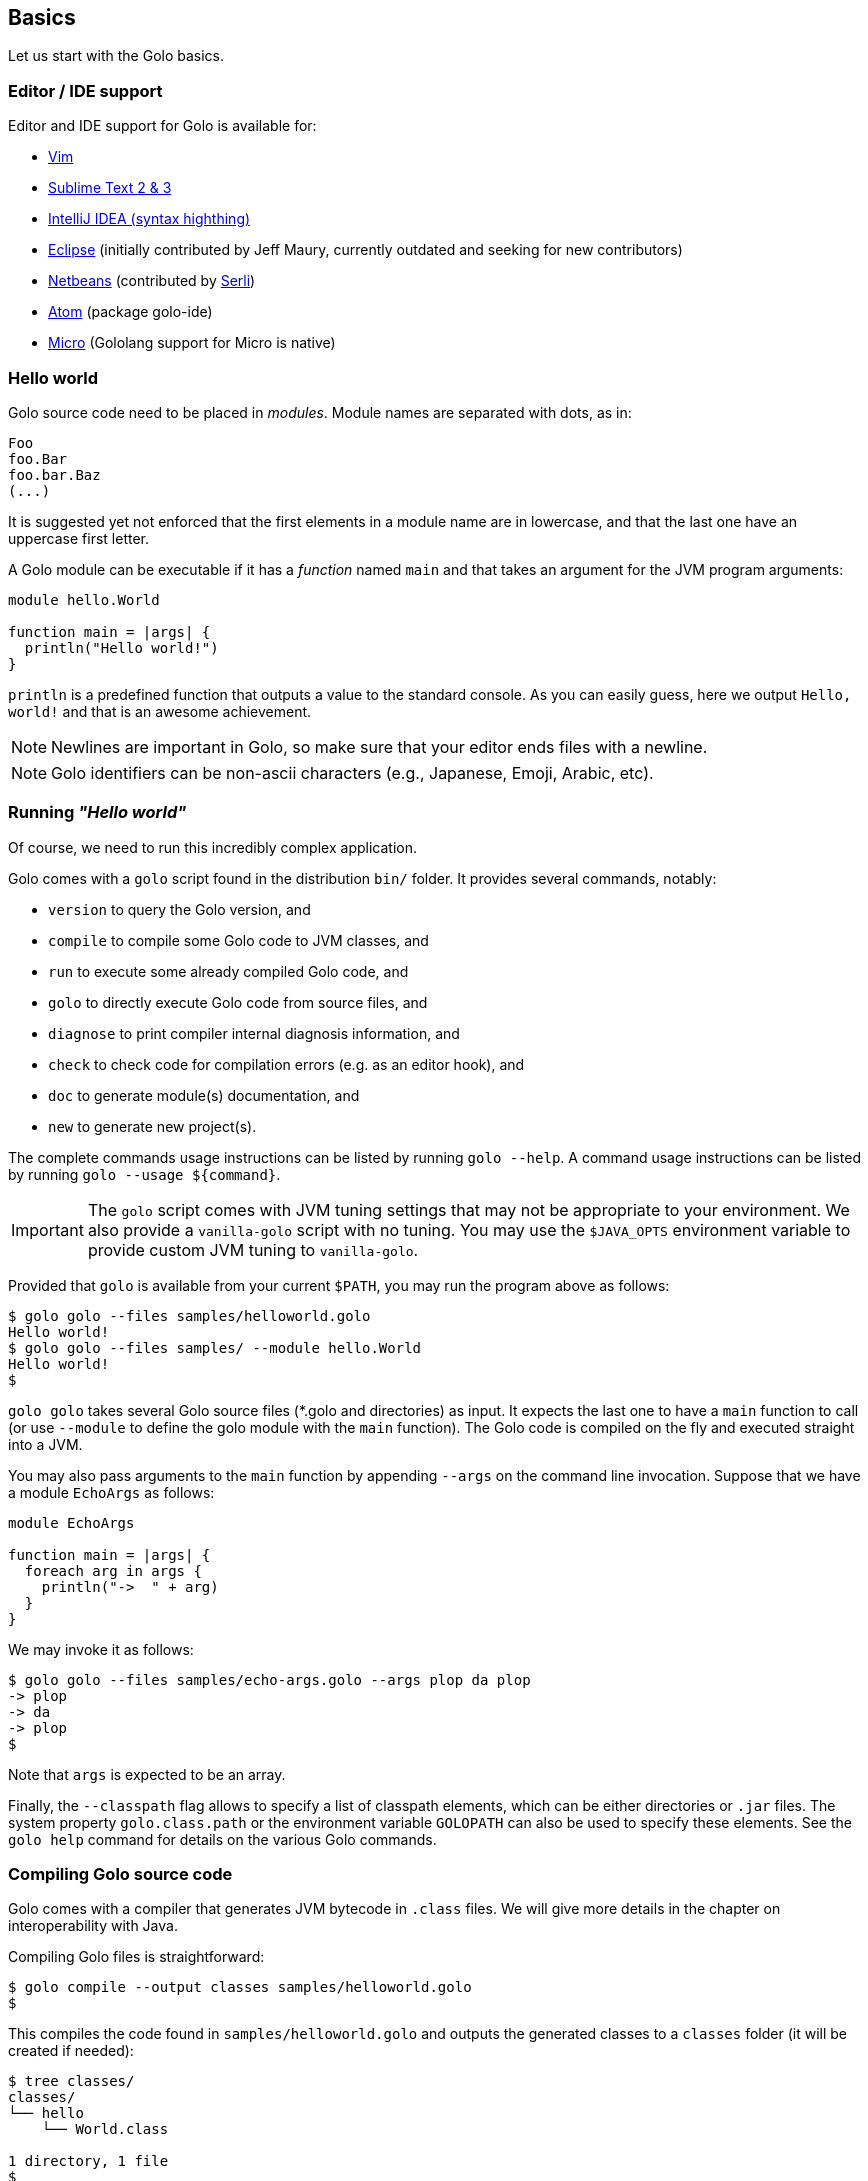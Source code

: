 == Basics

Let us start with the Golo basics.

=== Editor / IDE support

Editor and IDE support for Golo is available for:

- https://github.com/jponge/vim-golo[Vim]
- https://github.com/k33g/sublime-golo[Sublime Text 2 & 3]
- https://github.com/k33g/golo-storm[IntelliJ IDEA (syntax highthing)]
- https://github.com/golo-lang/gldt[Eclipse] (initially contributed by Jeff Maury, currently outdated and seeking for new contributors)
- https://github.com/golo-lang/golo-netbeans[Netbeans] (contributed by http://www.serli.com/[Serli])
- https://atom.io/packages/golo-ide[Atom] (package golo-ide)
- https://github.com/zyedidia/micro[Micro] (Gololang support for Micro is native)

=== Hello world

Golo source code need to be placed in _modules_. Module names are
separated with dots, as in:

[source,golo]
----
Foo
foo.Bar
foo.bar.Baz
(...)
----

It is suggested yet not enforced that the first elements in a module
name are in lowercase, and that the last one have an uppercase first
letter.

A Golo module can be executable if it has a _function_ named `main` and
that takes an argument for the JVM program arguments:

[source,golo]
----
module hello.World

function main = |args| {
  println("Hello world!")
}
----

`println` is a predefined function that outputs a value to the standard
console. As you can easily guess, here we output `Hello, world!` and
that is an awesome achievement.

NOTE: Newlines are important in Golo, so make sure that your editor ends files with a newline.

NOTE: Golo identifiers can be non-ascii characters (e.g., Japanese, Emoji, Arabic, etc).

=== Running _"Hello world"_

Of course, we need to run this incredibly complex application.

Golo comes with a `golo` script found in the distribution `bin/` folder. It provides several
commands, notably:

- `version` to query the Golo version, and
- `compile` to compile some Golo code to JVM classes, and
- `run` to execute some already compiled Golo code, and
- `golo` to directly execute Golo code from source files, and
- `diagnose` to print compiler internal diagnosis information, and
- `check` to check code for compilation errors (e.g. as an editor hook), and
- `doc` to generate module(s) documentation, and
- `new` to generate new project(s).

The complete commands usage instructions can be listed by running `golo --help`.
A command usage instructions can be listed by running `golo --usage ${command}`.

IMPORTANT: The `golo` script comes with JVM tuning settings that may not be appropriate to your
environment. We also provide a `vanilla-golo` script with no tuning. You may use the `$JAVA_OPTS`
environment variable to provide custom JVM tuning to `vanilla-golo`.

Provided that `golo` is available from your current `$PATH`, you may run the program above as
follows:

[source]
----
$ golo golo --files samples/helloworld.golo
Hello world!
$ golo golo --files samples/ --module hello.World
Hello world!
$
----

`golo golo` takes several Golo source files (*.golo and directories) as input.
It expects the last one to have a `main` function to call (or use
`--module` to define the golo module with the `main` function).
The Golo code is compiled on the fly and executed straight into a JVM.

You may also pass arguments to the `main` function by appending `--args`
on the command line invocation. Suppose that we have a module `EchoArgs`
as follows:

[source,golo]
----
module EchoArgs

function main = |args| {
  foreach arg in args {
    println("->  " + arg)
  }
}
----

We may invoke it as follows:

[source]
----
$ golo golo --files samples/echo-args.golo --args plop da plop
-> plop
-> da
-> plop
$
----

Note that `args` is expected to be an array.

Finally, the `--classpath` flag allows to specify a list of classpath elements, which can be either
directories or `.jar` files. The system property `golo.class.path` or the environment variable `GOLOPATH` can also be used to specify these elements.
See the `golo help` command for details on the various Golo commands.

=== Compiling Golo source code

Golo comes with a compiler that generates JVM bytecode in `.class` files. We will give more details
in the chapter on interoperability with Java.

Compiling Golo files is straightforward:

[source]
----
$ golo compile --output classes samples/helloworld.golo
$
----

This compiles the code found in `samples/helloworld.golo` and outputs
the generated classes to a `classes` folder (it will be created if
needed):

[source]
----
$ tree classes/
classes/
└── hello
    └── World.class

1 directory, 1 file
$
----

It is also possible to output to a Jar archive:

[source]
----
golo compile --output hello.jar samples/*.golo
----

This would take all `.golo` files from the `sample` folder, and assemble the resulting JVM class files in `hello.jar`.

=== Running compiled Golo code

Golo provides a `golo` command for running compiled Golo code:

[source]
----
$ cd classes
$ golo run --module hello.World
Hello world!
$
----

Simple, isn't it?

=== Running Golo script

Golo provides a `shebang` command for running a Golo file as a simple script.

[source,golo]
----
module hello

function main = |args| {
  require(args: length() > 1, "You should set at least one argument!")
  println("Hello " + args: get(1) + " from '" + args: get(0) + "'!")
}
----

the script above can be executed with:

[source]
----
$ golo shebang hello.golo World
Hello World from 'hello.golo'!
$
----

Naturally the main goal is to use this command to make the script self-executable:

[source,golo]
----
#!/path/to/golo shebang
module hello

function main = |args| {
  require(args: length() > 1, "You should set at least one argument!")
  println("Hello " + args: get(1) + " from '" + args: get(0) + "'!")
}
----

Now, we can run the script directly:

----
$ chmod +x hello.golo
$ ./hello.golo World
Hello World from 'hello.golo'!
$
----

NOTE: Golo also provides `golosh` script that is a shortcut for the `golo shebang` command, thus
a golo script can be hasbanged with `env`:

[source,golo]
----
#!/usr/bin/env golosh
module hello

function main = |args| {
  require(args: length() > 1, "You should set at least one argument!")
  println("Hello " + args: get(1) + " from '" + args: get(0) + "'!")
}
----

NOTE: Each `golo` and `jar` files present in the script file's directory or the sub directories will be scanned.
This makes it easy to run scripts and have an automatic classpath for libraries, and automatically compile and load other Golo files.

[source]
----
$ tree ./
./
└── libs
    └── libA.jar
    └── libB.jar
└── commons
    └── utils.golo
    └── others.golo
    └── vendors
        └── otherlib.jar
└── hello.golo
└── library.golo
$
----

=== Passing JVM-specific flags

Both `golo` and `run` commands can be given JVM-specific flags using the `JAVA_OPTS` environment
variable.

As an example, the following runs `fibonacci.golo` and prints JIT compilation along the way:

[source]
----
# Exporting an environment variable
$ export JAVA_OPTS=-XX:+PrintCompilation
$ golo golo --files samples/fibonacci.golo

# ...or you may use this one-liner
$ JAVA_OPTS=-XX:+PrintCompilation golo golo --files samples/fibonacci.golo
----

=== Bash autocompletion

A bash script can be found in `share/shell-completion/` called `golo-bash-completion` that will provide autocomplete support for the `golo` and `vanilla-golo` CLI scripts. You may either `source` the script, or drop the script into your `bash_completion.d/` folder and restart your terminal.

TIP: Not sure where your `bash_completion.d/` folder is? Try `/etc/bash_completion.d/` on Linux or `/usr/local/etc/bash_completion.d/` for Mac Homebrew users.

=== Zsh autocompletion

A zsh script can be found in `share/shell-completion/` called `golo-zsh-completion` that works using the `golo-bash-completion` to provide autocomplete support using the bash autocomplete support provided by zsh. Place both files into the same directory and `source golo-zsh-completion` from your terminal or `.zshrc` to give it a try!

=== Comments

Golo comments start with a `#`, just like in Bash, Python or Ruby:

[source,golo]
----
# This is a comment
println("Plop") # it works here, too
----

=== Variable and constant references

Golo does not check for types at compile time, and they are not declared. Everything happens at
runtime in Golo.

Variables are declared using the `var` keyword, while constant references are declared with `let`.
It is strongly advised that you favour `let` over `var` unless you are certain that you need
mutability.

Variables and constants need to be initialized when declared. Failing to do so results in a
compilation error.

Here are a few examples:

[source,golo]
----
# Ok
var i = 3
i = i + 1

# The assignment fails because truth is a constant
let truth = 42
truth = 666

# Invalid statement, variables / constants have to be initialized
var foo
----

Valid names contain upper and lower case letters within the `[a..z]` range, underscores (`_`),
dollar symbols (`$`) and numbers. In any case, an identifier must not start with a number.

[source,golo]
----
# Ok, but not necessarily great for humans...
let _$_f_o_$$666 = 666

# Wrong!
let 666_club = 666
----

=== Data literals

Golo supports a set of data literals. They directly map to their counterparts from the Java Standard
API. We give them along with examples in <<data-literals,the data literals table>> below.

[options="header",id="data-literals"]
|===
|Java type | Golo literals

|`null` | `null`

|`java.lang.Boolean` | `true` or `false`

|`java.lang.String` | `"hello world"`

|`java.lang.Character` | `'a'`, `'b'`, ...

|`java.lang.Integer` | `123`, `-123`, `1_234`, ...

|`java.lang.Long` | `123_L`, `-123_L`, `1_234_L`, ...

|`java.lang.Double` | `1.234`, `-1.234`, `1.234e9`, ...

|`java.lang.Float` | `1.234_F`, `-1.234_F`, `1.234e9_F`, ...

|`java.math.BigInteger` | `1_B`, `-42_B`, `1_234_B`, ...

|`java.math.BigDecimal` | `1.0_B`, `-1_234.56_B`, `1.234e-4_B`, ...

|`java.lang.Class` | `String.class`, `java.lang.String.class`, `gololang.Predef.module`, `byte.class`, ...

| `gololang.FunctionReference` | `^foo`, `^some.module::foo`, ...

|===

Speaking of strings, Golo also supports multi-line strings using the `"""` delimiters, as in:

[source,golo]
----
let text = """This is
a multi-line string.
  How
    cool
      is
        that?"""

println(text)
----

This snippet would print the following to the standard console output:

----
This is
a multi-line string.
  How
    cool
      is
        that?
----

=== Collection literals

Golo support special support for common collections. The syntax uses brackets prefixed by a
collection name, as in:

[source,golo]
----
let s = set[1, 2, "a", "b"]
let v = vector[1, 2, 3]
let m = map[[1, "a"], [2, "b"]]
# (...)
----

The syntax and type matchings are the following:

[options="header",id="collection-literals-matching"]
|===
|Collection |Java type |Syntax

|Tuple|
`gololang.Tuple`|
`tuple[1, 2, 3]`, or simply `[1, 2, 3]`

|Array|
`java.lang.Object[]`|
`array[1, 2, 3]`

|List|
`java.util.LinkedList`|
`list[1, 2, 3]`

|Vector|
`java.util.ArrayList`|
`vector[1, 2, 3]`

|Set|
`java.util.LinkedHashSet`|
`set[1, 2, 3]`

|Map|
`java.util.LinkedHashMap`|
`map[[1, "a"], [2, "b"]]`

|Range|
`gololang.Range`|
`[1..10]`, `['a'..'f']`

|===


==== A note on lists

Since in Golo, every value is actually an instance of `Object`, there is no
overloading, and thus the `remove` method on lists can't be used to remove an
element at a given position. If you want to remove a list element given its
position, use the `removeAt` method.

==== A note on tuples

Tuples essentially behave as comparable and immutable arrays.

The `gololang.Tuple` class provides the following methods:

- a constructor with a variable-arguments list of values,
- a `get(index)` method to get the element at a specified index,
- a `head()` method to get the first element,
- a `tail()` method returning a copy without the first element,
- `size()` and `isEmpty()` methods that do what their names suggest,
- an `iterator()` method because tuples are iterable,
- `toArray()` and `Tuple.fromArray()` for converting between tuples and arrays,
- `subTuple(start, end)` to extract a new tuple,
- `extend(...)` to create a new tuple with added values, and
- `equals(other)`, `hashCode()` and `toString()` do just what you would expect.

==== A note on maps

The map collection literal expects entries to be specified as tuples where the first entry is the
key, and the second entry is the value. This allows nested structures to be specified as in:

[source,golo]
----
map[
  ["foo", "bar"],
  ["plop", set[1, 2, 3, 4, 5]],
  ["mrbean", map[
    ["name", "Mr Bean"],
    ["email", "bean@outlook.com"]
  ]]
]
----

There are a few rules to observe:

- not providing a series of tuples will yield class cast exceptions,
- tuples must have at least 2 entries or will yield index bound exceptions,
- tuples with more than 2 entries are ok, but only the first 2 entries matter.

Because of that, the following code compiles but raises exceptions at runtime:

[source,golo]
----
let m1 = map[1, 2, 4, 5]
let m2 = map[
  [1],
  ["a", "b"]
]
----

The rationale for map literals to be loose is that we let you put any valid Golo expression, like
functions returning valid tuples:

[source,golo]
----
let a = -> [1, 'a']
let b = -> [2, 'b']
let m = map[a(), b()]
----

=== Collection comprehension

In addition to literals, collections can be created using collection
comprehension. This is a simple way to create a new collection based on another
one (actually on any iterable object), by filtering and transforming its
content. For instance:
[source,golo]
----
let l1 = list[1, 2, 3, 4, 5, 6]
let l2 = list[x * 2 foreach x in l1 when (x % 2) == 0]
# l2 == list[4, 8, 12]
----

This is a more readable and more powerful version of `filter`+`map`. The
previous example could be rewritten as
[source,golo]
----
let l2 = l2: filter(|x| -> (x % 2) == 0): map(|x| -> x * 2)
----

The general syntax is a collection literal containing an expression followed
by one or more loop-like expression. If more than one loop is given, it is
equivalent to nested loops. Thus
[source,golo]
----
let l = list[ [x, y] foreach x in [1..4] foreach y in ["a", "b", "c"] ]
----

is equivalent to:
[source,golo]
----
let l = list[]
foreach x in [1..4] {
  foreach y in ["a", "b", "c"] {
    l: add([x, y])
  }
}
----

`for` loop can be used, as in
[source,golo]
----
let l = list[ 3 * i + 1 for (var i=0, i < 10, i = i + 2) ]
----

Contrary to the `filter`+`map` approach, where the kind on collection is kept,
comprehension can transform the source collection type, which can be any
iterable. For instance:
[source,golo]
----
let dices = set[ x + y foreach x in [1..7] foreach y in [1..7]]
# dices == set[2, 3, 4, 5, 6, 7, 8, 9, 10, 11, 12]
----

However, the result collection can only be of the type of one of the predefined
collection literal types.

xref:_destructuring[Destructuring] can also be used in collection
comprehension, as in
[source,golo]
----
let couples = [ [1, 2], [2, 3], [3, 4] ]
let sums = [ a + b foreach a, b in couples ]
----

Maps can also be created, provided the given expression is either a pair tuple or
a instance of `Map.Entry` (you can use the predefined `mapEntry(key, value)`
function to create such objects). For instance:
[source,golo]
----
let myMap = map[ ["key" + i, 2 * i] foreach i in [0..4] ]
# myMap is {key0=0, key1=2, key2=4, key3=6}
----

A collection comprehension is a expression, and can thus be used as such. E.g.
[source,golo]
----
foreach v in [[x,x] foreach x in [0..3]] {
  println(v)
}
----

The analogy can be made between comprehension and SQL queries. As an
illustration, compare:
[source,sql]
----
select distinct
    p.name, p.age, c.product
from
    persons as p,
    commands as c
where p.id == c.customer
      and p.age > 18
----
with
[source,golo]
----
let result = set[
  [p: name(), p: age(), c: product()]
  foreach p in persons
  foreach c in commands
  when p: id() == c: customer()
       and p: age() > 18
]
----


==== Collection comprehension vs. `map` and `filter`

Collection comprehension is actually quite similar to using `map` and `filter`
higher-order function on a collection. Indeed, a comprehension such as:
[source,golo]
----
list[f(x) foreach x in aList when pred(x)]
----
is equivalent to
[source,golo]
----
aList: filter(^pred): map(^f)
----

Thus, should you use collection comprehension or higher-order functions? Despite some
implementation differences, it's above all a matter of taste. Some people
consider comprehension more readable, since it is more similar to the
mathematical https://en.wikipedia.org/wiki/Set-builder_notation[set-builder notation].
As an example, compare the two functionally equivalent expressions:
[source,golo]
----
list[ 2 * x for x in aList when (x % 2) == 0 ]
aList: filter(x -> (x % 2) == 0): map(x -> 2 * x)
----

The more powerful expressiveness of comprehension shines when using nested
iterators or xref:_destructuring[destructuring]. For instance, an expression such as
[source,golo]
----
list[ k + ": " + (x * v)
    foreach x in [1..10] when (x % 2) == 1
    foreach k, v in aMap:entrySet() when k: startsWith("f") or v >= 42]
----

would be cumbersome to write using only `map` and `filter`.

The comprehension approach has also several advantages. First, while the code
executed is almost identical when mapping a function and using a comprehension,
that is something similar to
[source,golo]
----
let tmp = list[]
foreach elt in aList {
  tmp: add(f(elt))
}
return tmp
----

the comprehension code is generated at compile time, whereas the `map`
application is a function called at runtime.
As such, when using a filtering clause, the use of `filter` creates an
intermediate list that will be fed to `map`. This is not the case with
comprehension. Moreover, since the expression used to build the values of the
new collection is used at compile time, no closure is created, neither for the
filter.

An other advantage of comprehension is the fact that it can be used with any
iterable, to build a different kind of collection. The `map` and `filter` methods are
not (yet) available for any iterable, and for those that have them, the
result collection is of the same type as the initial one. This approach is more
polymorphic, but can be less readable if you need to change the collection type.


=== Destructuring

Golo supports simple destructuring, that is automatic extraction of values
from an object and assignment to multiple variables in one instruction.

For instance, using destructuring on a tuple:
[source,golo]
----
let a, b = [1, 2]
# a = 1, b = 2
----

If there are more variables than values, an exception is raised. If there are
fewer, the remaining values are ignored. A special syntax is available to
assign the rest of the values, similar to varargs notation. For instance:

[source,golo]
----
let a, b, c = [1, 2]               # raises an exception
let a, b = [1, 2, 3]               # a = 1, b = 2, 3 ignored
let a, b, c... = [1, 2, 3, 4, 5]   # a = 1, b = 2, c = [3, 4, 5]
----

Any object having a `destruct()` method returning a tuple can be used in
destructuring assignments. Golo specific data structures and some Java native
ones (arrays, maps, collections) can be destructured. Augmentations can be used to make an existing class
destructurable.

For instance, xref:_structs[golo structures] are destructurable:
[source,golo]
----
struct Point = {x, y}
#...
let p = Point(42, 1337)
let x, y = p   # x = 42, y = 1337
----

as well as java lists:
[source,golo]
----
let lst = list[1, 2, 3, 4, 5]
let head, tail... = lst        # head = 1, tail = [2, 3, 4, 5]
----

Already defined variables can also be assigned with destructuring. For
instance, one can easily swap two variables:
[source,golo]
----
var a, b = [1, 2]  # a = 1, b = 2
a, b = [b, a]      # a = 2, b = 1
----

Destucturing can also be used in
xref:_span_class_monospaced_foreach_span_loops[`foreach` loops]:
[source,golo]
----
foreach key, value in myMap: entrySet() {
  # do something...
}
----

=== Operators

Golo supports the following <<operators,set of operators>>.

[options="header",id="operators"]
|===
|Symbol(s) |Description |Examples

|`+`|
Addition on numbers and strings.|
`1 + 2` gives `3`.

`"foo" + "bar"` gives `"foobar"`.

`"foo" + something` where `something` is any object instance is equivalent to
`"foo" + something.toString()` in Java.

|`-`|
Subtraction on numbers.|
`4 - 1` gives `3`.

|`*`|
Multiplication on numbers and strings.|
`2 * 2` gives `4`.

`"a" * 3` gives `"aaa"`.

|`/`|
Division on numbers.|
`4 / 2` gives `2`.

|'%'|
Modulo on numbers.|
`4 % 2` gives `0`, `3 % 2` gives `1`.

|`"<"`, `"<="`, `"=="`, `"!="`, `">"`, `">="`|
Comparison between numbers and objects that implement `java.lang.Comparable`.
`==` is equivalent to calling `Object#equals(Object)` in Java.|
`1 < 2` gives `true`.

|`is`, `isnt`|
Comparison of reference equality.|
`a is b` gives `true` only if `a` and `b` reference the same object instance.

|`and`, `or`, `not`|
Boolean operators. `not` is of course a unary operator.|
`true and true` gives `true`, `not(true)` gives `false`.

|`oftype`|
Checks the type of an object instance, equivalent to the `instanceof` operator
in Java.|
`("plop" oftype String.class)` gives `true`.

|`orIfNull`|
Evaluates an expression and returns the value of another one if `null`.|
`null orIfNull "a"` gives `"a"`. `foo() orIfNull 0` gives the value of calling `foo()`, or `0` if
`foo()` returns `null`.

|===

NOTE: The algebraic operators can be used with any numeric type having a literal notation
(see <<data-literals,the data literals table>> ), including `java.math.BigInteger` and `java.math.BigDecimal`.

The operator precedence rules are as follows:

[options="header",id="operator-precedence"]
|===
|Precedence |Operator
|Strongest  | `:`, `?:`
|           |`not`
|           |`*`, `/`, `%`
|           |`+`, `-`
|           |`<`, `<=`, `>`, `>=`, `oftype`
|           |`==`, `!=`, `is`, `isnt`
|           |`and`
|           |`or`
|Lowest     |`orIfNull`
|===

This means that:

[source,golo]
----
not foo: bar() orIfNull "yo"
----

reads as:

[source,golo]
----
(not (foo: bar())) orIfNull "yo"
----

=== Calling a method

Although we will discuss this in more details later on, you should already know that `:` is used to
invoke instance methods.

You could for instance call the `toString()` method that any Java object has, and print it out as
follows:

[source,golo]
----
println(123: toString())
println(someObject: toString())
----

=== Java / JVM arrays

As you probably know, arrays on the JVM are special objects. Golo deals with such arrays as being
instances of `Object[]` and does not provide a wrapper class like many languages do. A Java / JVM
array is just what it is supposed to be.

Golo adds some sugar to relieve the pain of working with arrays. Golo allows some special methods to
be invoked on arrays:

- `get(index)` returns the value at `index`,
- `set(index, value)` sets `value` at `index`,
- `length()` and `size()` return the array length,
- `iterator()` returns a `java.util.Iterator`,
- `toString()` delegates to `java.util.Arrays.toString(Object[])`,
- `asList()` delegates to `java.util.Arrays.asList(Object[])`,
- `equals(someArray)` delegates to `java.util.Arrays.equals(this, someArray)`,
- `getClass()` returns the array class,
- `head()` returns the first element of the array (or `null` if empty),
- `tail()` returns a copy of the array without its first element (or an empty
  array if empty),
- `isEmpty()` checks if the array is empty.

Given a reference `a` on some array:

[source,golo]
----
# Gets the element at index 0
a: get(0)

# Replaces the element at index 1 with "a"
a: set(1, "a")

# Nice print
println(a: toString())

# Convert to a real collection
let list = a: asList()
----

WARNING: The methods above do **not** perform array bound checks.

Finally, arrays can be created with the `Array` function, as in:

[source,golo]
----
let a = Array(1, 2, 3, 4)
let b = Array("a", "b")
----

You can of course take advantage of the `array` collection literal, too:

[source,golo]
----
let a = array[1, 2, 3, 4]
let b = array["a", "b"]
----

